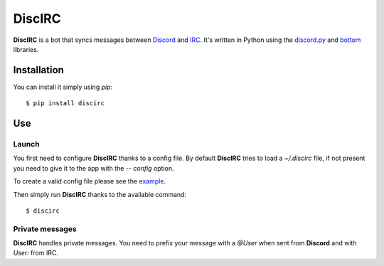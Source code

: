 DiscIRC
=======

|version| |license| |travis|

**DiscIRC** is a bot that syncs messages between `Discord <https://discordapp.com/>`_ and `IRC <http://www.irc.org/>`_. It's written in Python using the `discord.py <https://github.com/Rapptz/discord.py>`_ and `bottom <https://github.com/numberoverzero/bottom>`_ libraries.

Installation
------------

You can install it simply using `pip`::

  $ pip install discirc

Use
---

Launch
******

You first need to configure **DiscIRC** thanks to a config file. By default **DiscIRC** tries to load a `~/.discirc` file, if not present you need to give it to the app with the `-- config` option.

To create a valid config file please see the `example <https://raw.githubusercontent.com/j0ack/discirc/master/config-example.json>`_.

Then simply run **DiscIRC** thanks to the available command::

  $ discirc

Private messages
****************

**DiscIRC** handles private messages. You need to prefix your message with a `@User` when sent from **Discord** and with `User:` from IRC.


.. |version| image:: https://img.shields.io/pypi/v/discirc.svg
.. |license| image:: https://img.shields.io/github/license/j0ack/discirc.svg
.. |travis| image:: https://img.shields.io/travis/j0ack/discirc.svg
